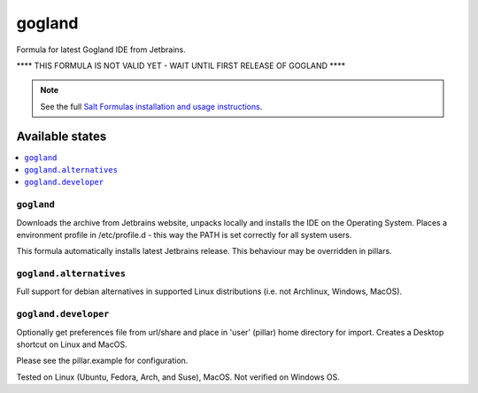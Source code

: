 ========
gogland
========

Formula for latest Gogland IDE from Jetbrains. 

**** THIS FORMULA IS NOT VALID YET - WAIT UNTIL FIRST RELEASE OF GOGLAND ****

.. note::

    See the full `Salt Formulas installation and usage instructions
    <http://docs.saltstack.com/en/latest/topics/development/conventions/formulas.html>`_.
    
Available states
================

.. contents::
    :local:

``gogland``
------------

Downloads the archive from Jetbrains website, unpacks locally and installs the IDE on the Operating System.  Places a environment profile in /etc/profile.d - this way the PATH is set correctly for all system users.

.. note::

This formula automatically installs latest Jetbrains release. This behaviour may be overridden in pillars.

``gogland.alternatives``
------------
Full support for debian alternatives in supported Linux distributions (i.e. not Archlinux, Windows, MacOS).

``gogland.developer``
------------
Optionally get preferences file from url/share and place in 'user' (pillar) home directory for import.  Creates a Desktop shortcut on Linux and MacOS.


Please see the pillar.example for configuration.

Tested on Linux (Ubuntu, Fedora, Arch, and Suse), MacOS. Not verified on Windows OS.
